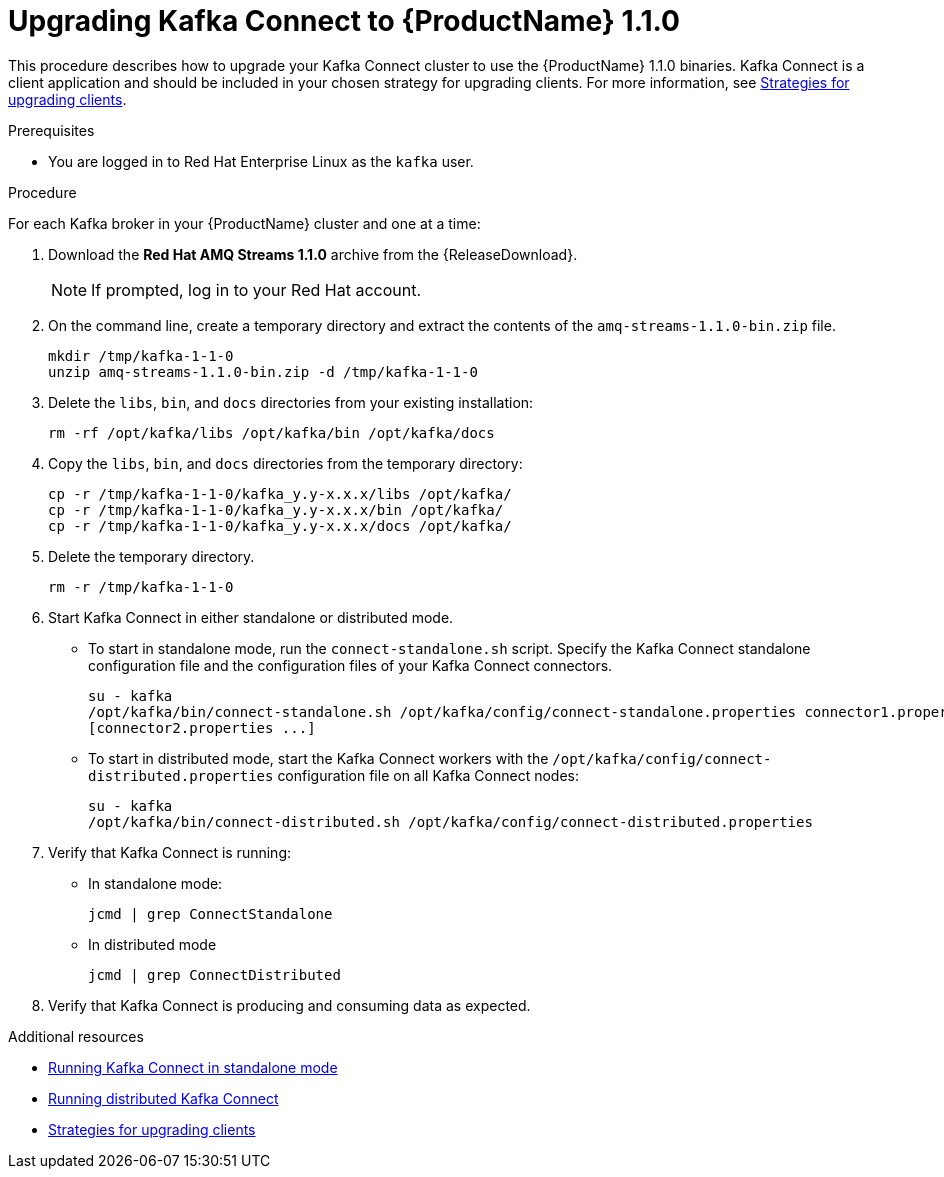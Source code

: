 // Module included in the following assemblies:
//
// assembly-upgrade-1-1-0.adoc

[id='proc-upgrading-kafka-connect-to-amq-streams-1-1-0-{context}']

= Upgrading Kafka Connect to {ProductName} 1.1.0

This procedure describes how to upgrade your Kafka Connect cluster to use the {ProductName} 1.1.0 binaries. Kafka Connect is a client application and should be included in your chosen strategy for upgrading clients. For more information, see xref:con-strategies-for-upgrading-clients-{context}[Strategies for upgrading clients].

.Prerequisites
* You are logged in to Red Hat Enterprise Linux as the `kafka` user.

.Procedure

For each Kafka broker in your {ProductName} cluster and one at a time:

. Download the *Red Hat AMQ Streams 1.1.0* archive from the {ReleaseDownload}.
+
NOTE: If prompted, log in to your Red Hat account.

. On the command line, create a temporary directory and extract the contents of the `amq-streams-1.1.0-bin.zip` file.
+
[source,shell,subs=+quotes]
----
mkdir /tmp/kafka-1-1-0
unzip amq-streams-1.1.0-bin.zip -d /tmp/kafka-1-1-0
----

. Delete the `libs`, `bin`, and `docs` directories from your existing installation:
+
[source,shell,subs=+quotes]
----
rm -rf /opt/kafka/libs /opt/kafka/bin /opt/kafka/docs
----

. Copy the `libs`, `bin`, and `docs` directories from the temporary directory:
+
[source,shell,subs=+quotes]
----
cp -r /tmp/kafka-1-1-0/kafka_y.y-x.x.x/libs /opt/kafka/
cp -r /tmp/kafka-1-1-0/kafka_y.y-x.x.x/bin /opt/kafka/
cp -r /tmp/kafka-1-1-0/kafka_y.y-x.x.x/docs /opt/kafka/
----

. Delete the temporary directory.
+
[source,shell,subs=+quotes]
----
rm -r /tmp/kafka-1-1-0
----

. Start Kafka Connect in either standalone or distributed mode.

** To start in standalone mode, run the `connect-standalone.sh` script. Specify the Kafka Connect standalone configuration file and the configuration files of your Kafka Connect connectors.
+
[source,shell,subs=+quotes]
----
su - kafka
/opt/kafka/bin/connect-standalone.sh /opt/kafka/config/connect-standalone.properties connector1.properties
[connector2.properties ...]
----

** To start in distributed mode, start the Kafka Connect workers with the `/opt/kafka/config/connect-distributed.properties` configuration file on all Kafka Connect nodes:
+
[source,shell,subs=+quotes]
----
su - kafka
/opt/kafka/bin/connect-distributed.sh /opt/kafka/config/connect-distributed.properties
----

. Verify that Kafka Connect is running:

** In standalone mode:
+
[source,shell,subs=+quotes]
----
jcmd | grep ConnectStandalone
----

** In distributed mode
+
[source,shell,subs=+quotes]
----
jcmd | grep ConnectDistributed
----

. Verify that Kafka Connect is producing and consuming data as expected.

.Additional resources

* xref:proc-running-kafka-connect-standalone-{context}[Running Kafka Connect in standalone mode]
* xref:proc-running-kafka-connect-distributed-{context}[Running distributed Kafka Connect]
* xref:con-strategies-for-upgrading-clients-{context}[Strategies for upgrading clients]
